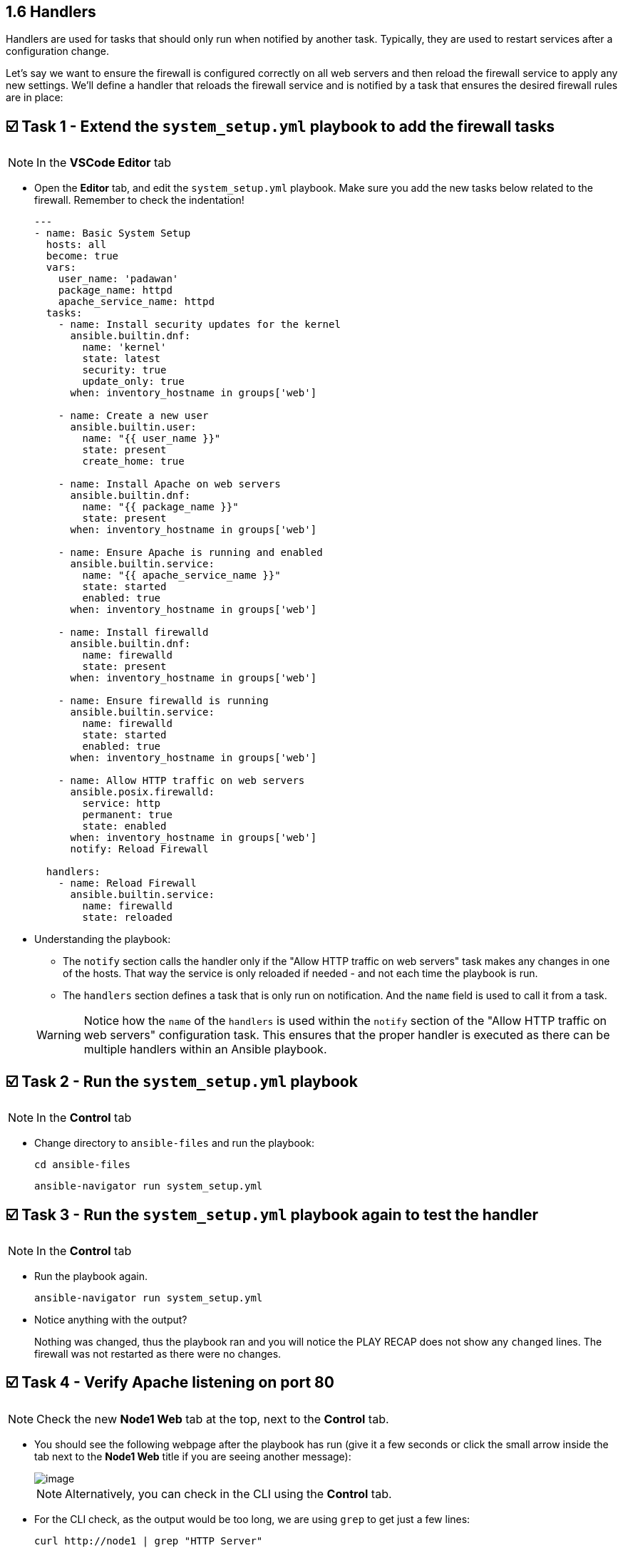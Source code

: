 == 1.6 Handlers

Handlers are used for tasks that should only run when notified by another task. Typically, they are used to restart services after a configuration change.

Let's say we want to ensure the firewall is configured correctly on all web servers and then reload the firewall service to apply any new settings. We'll define a handler that reloads the firewall service and is notified by a task that ensures the desired firewall rules are in place:


== ☑️ Task 1 - Extend the `system_setup.yml` playbook to add the firewall tasks

[NOTE]
====
In the *VSCode Editor* tab
====

* Open the *Editor* tab, and edit the `system_setup.yml` playbook. Make sure you add the new tasks below related to the firewall. Remember to check the indentation!
+
[source,yaml]
----
---
- name: Basic System Setup
  hosts: all
  become: true
  vars:
    user_name: 'padawan'
    package_name: httpd
    apache_service_name: httpd
  tasks:
    - name: Install security updates for the kernel
      ansible.builtin.dnf:
        name: 'kernel'
        state: latest
        security: true
        update_only: true
      when: inventory_hostname in groups['web']

    - name: Create a new user
      ansible.builtin.user:
        name: "{{ user_name }}"
        state: present
        create_home: true

    - name: Install Apache on web servers
      ansible.builtin.dnf:
        name: "{{ package_name }}"
        state: present
      when: inventory_hostname in groups['web']

    - name: Ensure Apache is running and enabled
      ansible.builtin.service:
        name: "{{ apache_service_name }}"
        state: started
        enabled: true
      when: inventory_hostname in groups['web']

    - name: Install firewalld
      ansible.builtin.dnf:
        name: firewalld
        state: present
      when: inventory_hostname in groups['web']

    - name: Ensure firewalld is running
      ansible.builtin.service:
        name: firewalld
        state: started
        enabled: true
      when: inventory_hostname in groups['web']

    - name: Allow HTTP traffic on web servers
      ansible.posix.firewalld:
        service: http
        permanent: true
        state: enabled
      when: inventory_hostname in groups['web']
      notify: Reload Firewall

  handlers:
    - name: Reload Firewall
      ansible.builtin.service:
        name: firewalld
        state: reloaded
----

* Understanding the playbook:
+
** The `notify` section calls the handler only if the "Allow HTTP traffic on web servers" task makes any changes in one of the hosts. That way the service is only reloaded if needed - and not each time the playbook is run.
** The `handlers` section defines a task that is only run on notification. And the `name` field is used to call it from a task.

+
[WARNING]
====
Notice how the `name` of the `handlers` is used within the `notify` section of the "Allow HTTP traffic on web servers" configuration task. This ensures that the proper handler is executed as there can be multiple handlers within an Ansible playbook.
====

== ☑️ Task 2 - Run the `system_setup.yml` playbook

[NOTE]
====
In the **Control** tab
====

* Change directory to `ansible-files` and run the playbook:
+
[source,cmd]
----
cd ansible-files
----

+
[source,cmd]
----
ansible-navigator run system_setup.yml
----


== ☑️ Task 3 - Run the `system_setup.yml` playbook again to test the handler

[NOTE]
====
In the **Control** tab
====

* Run the playbook again.
+
[source,cmd]
----
ansible-navigator run system_setup.yml
----


* Notice anything with the output?
+
Nothing was changed, thus the playbook ran and you will notice the PLAY RECAP does not show any `changed` lines. The firewall was not restarted as there were no changes.

== ☑️ Task 4 - Verify Apache listening on port 80


[NOTE]
====
Check the new **Node1 Web** tab at the top, next to the **Control** tab.
====

* You should see the following webpage after the playbook has run (give it a few seconds or click the small arrow inside the tab next to the **Node1 Web** title if you are seeing another message):
+
image::image.png[]

+
[NOTE]
====
Alternatively, you can check in the CLI using the **Control** tab.
====

* For the CLI check, as the output would be too long, we are using `grep` to get just a few lines:
+
[source,cmd]
----
curl http://node1 | grep "HTTP Server"
----

* Now let's try with `node3`, the server in the `[database]` group:
+
[source,cmd]
----
curl http://node3 
----


* The output should look like this:
+
[source,textinfo]
----
curl: (7) Failed to connect to node3 port 80: Connection refused
----



== ✅ Next Challenge
Press the `Next` button below to go to the next challenge once you’ve completed the task.

== 🐛 Encountered an issue?
If you have encountered an issue or have noticed something not quite right, please open an issue (https://github.com/ansible/instruqt/issues/new?labels=writing-first-playbook&title=Issue+with+Writing+First+Playbook+slug+ID:+16-handlers&assignees=leogallego).